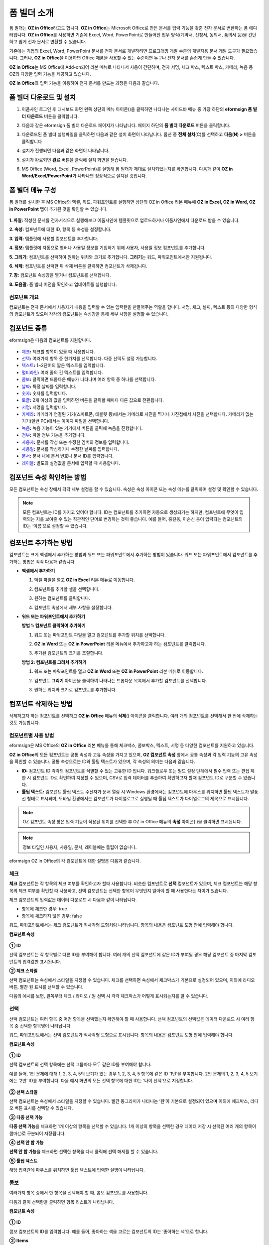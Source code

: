 .. _formbuilder:

폼 빌더 소개
===============


폼 빌더는 **OZ in Office**\ 라고도 합니다. **OZ in Office**\ 는 Microsoft Office로 만든 문서를 입력 기능을 갖춘 전자 문서로 변환하는 폼 에디터입니다. **OZ in Office**\ 를 사용하면 기존에 Excel, Word, PowerPoint로 만들어진 업무 양식(계약서, 신청서, 동의서, 품의서 등)을 간단하고 쉽게 전자 문서로 변환할 수 있습니다.

기존에는 기업의 Excel, Word, PowerPoint 문서를 전자 문서로 개발하려면 프로그래밍 개발 수준의 개발자용 문서 개발 도구가 필요했습니다. 그러나, **OZ in Office**\ 을 이용하면 Office 제품을 사용할 수 있는 수준이면 누구나 전자 문서를 손쉽게 만들 수 있습니다.

**OZ in Office**\ 는 MS Office에 Add-on되어 리본 메뉴로 나타나서 사용이 간단하며, 전자 서명, 체크 박스, 텍스트 박스, 카메라, 녹음 등 OZ의 다양한 입력 기능을 제공하고 있습니다.

**OZ in Office**\ 의 입력 기능을 이용하여 전자 문서를 만드는 과정은 다음과 같습니다.

.. figure:: resources/ozinoffice-flow_1.png
   :alt: OZ in Office 사용 흐름
   :width: 750px


폼 빌더 다운로드 및 설치
-------------------------

1. 이폼사인 로그인 후 대시보드 화면 왼쪽 상단의 메뉴 아이콘(|image1|)을 클릭하면 나타나는 사이드바 메뉴 중 가장 하단의 **eformsign 폼 빌더 다운로드** 버튼을 클릭합니다.

   |image2|

2. 다음과 같은 eformsign 폼 빌더 다운로드 페이지가 나타납니다. 페이지 하단의 **폼 빌더 다운로드** 버튼을 클릭합니다.

   |image3|

3. 다운로드된 폼 빌더 실행파일을 클릭하면 다음과 같은 설치 화면이 나타납니다. 옵션 중 **전체 설치**\ (C)를 선택하고 **다음(N) >** 버튼을 클릭합니다

   |image4|

4. 설치가 진행되면 다음과 같은 화면이 나타납니다.

   |image5|

5. 설치가 완료되면 **완료** 버튼을 클릭해 설치 화면을 닫습니다.

   |image6|

6. MS Office (Word, Excel, PowerPoint)를 실행해 폼 빌더가 제대로 설치되었는지를 확인합니다. 다음과 같이 **OZ in Word/Excel/PowerPoint**\ 가 나타나면 정상적으로 설치된 것입니다.

   |image7|

폼 빌더 메뉴 구성
-------------------------

폼 빌더를 설치한 후 MS Office의 엑셀, 워드, 파워포인트를 실행하면 상단의 OZ in Office 리본 메뉴에 **OZ in Excel, OZ in Word, OZ in PowerPoint** 탭이 추가된 것을 확인할 수 있습니다.

.. figure:: resources/formbuilder-ozinword-menu.png
   :alt: MS Office의 OZ in Office 리본 메뉴
   :width: 700px



**1. 파일:** 작성한 문서를 전자서식으로 실행해보고 이폼사인에 템플릿으로 업로드하거나 이폼사인에서 다운로드 받을 수 있습니다.

**2. 속성:** 컴포넌트에 대한 ID, 항목 등 속성을 설정합니다.

**3. 입력:** 템플릿에 사용할 컴포넌트를 추가합니다.

**4. 정보:** 템플릿에 자동으로 멤버나 사용일 정보를 기입하기 위해 사용자, 사용일 정보 컴포넌트를 추가합니다.

**5. 그리기:** 컴포넌트를 선택하여 원하는 위치와 크기로 추가합니다. **그리기**\ 는 워드, 파워포인트에서만 지원됩니다.

**6. 삭제:** 컴포넌트를 선택한 뒤 삭제 버튼을 클릭하면 컴포넌트가 삭제됩니다.

**7. 창:** 컴포넌트 속성창을 열거나 컴포넌트를 선택합니다.

**8. 도움말:** 폼 빌더 버전을 확인하고 업데이트를 실행합니다.

컴포넌트 개요
~~~~~~~~~~~~~~~~~~~

컴포넌트는 전자 문서에서 사용자가 내용을 입력할 수 있는 입력란을 만들어주는 역할을 합니다. 서명, 체크, 날짜, 텍스트 등의 다양한
형식의 컴포넌트가 있으며 각각의 컴포넌트는 속성창을 통해 세부 사항을 설정할 수 있습니다.

컴포넌트 종류
------------------

eformsign은 다음의 컴포넌트를 지원합니다.

.. figure:: resources/components-in-word.png
   :alt: 컴포넌트 종류


-  `체크 <#check>`__\ **:** 체크할 항목이 있을 때 사용합니다.

-  `선택 <#select>`__\ **:** 여러가지 항목 중 한가지를 선택합니다. 다중 선택도 설정 가능합니다.

-  `텍스트 <#text>`__\ **:** 1~2단어의 짧은 텍스트를 입력합니다.

-  `멀티라인 <#text>`__\ **:** 여러 줄의 긴 텍스트를 입력합니다.

-  `콤보 <#combo>`__\ **:** 클릭하면 드롭다운 메뉴가 나타나며 여러 항목 중 하나를 선택합니다.

-  `날짜 <#date>`__\ **:** 특정 날짜를 입력합니다.

-  `숫자 <#numeric>`__\ **:** 숫자를 입력합니다.

-  `토글 <#toggle>`__\ **:** 2개 이상의 값을 입력하면 버튼을 클릭할 때마다 다른 값으로 전환됩니다.

-  `서명 <#signature>`__\ **:** 서명을 입력합니다.

-  `카메라 <#camera>`__\ **:** 카메라가 연결된 기기(스마트폰, 태블릿 등)에서는 카메라로 사진을 찍거나 사진첩에서 사진을 선택합니다. 카메라가 없는 기기(일반 PC)에서는 이미지 파일을 선택합니다.

-  `녹음 <#record>`__\ **:** 녹음 기능이 있는 기기에서 버튼을 클릭해 녹음을 진행합니다.

-  `첨부 <#attach>`__\ **:** 파일 첨부 기능을 추가합니다.

-  `사용자 <#user>`__\ **:** 문서를 작성 또는 수정한 멤버의 정보를 입력합니다.

-  `사용일 <#usedate>`__\ **:** 문서를 작성하거나 수정한 날짜를 입력합니다.

-  `문서 <#document>`__\ **:** 문서 내에 문서 번호나 문서 ID를 입력합니다.

-  `레이블 <#label>`__\ **:** 별도의 설정값을 문서에 입력할 때 사용합니다.



컴포넌트 속성 확인하는 방법
---------------------------

모든 컴포넌트는 속성 창에서 각각 세부 설정을 할 수 있습니다. 속성은 속성 아이콘 또는 속성 메뉴를 클릭하여 설정 및 확인할 수 있습니다.

.. figure:: resources/checking-components-properties.png
   :alt: 컴포넌트 속성 확인
   :width: 750px



.. note::

   모든 컴포넌트는 ID를 가지고 있어야 합니다. ID는 컴포넌트를 추가하면 자동으로 생성되기는 하지만, 컴포넌트에 무엇이 입력되는 지를 보여줄 수
   있는 직관적인 단어로 변경하는 것이 좋습니다. 예를 들어, 홍길동, 이순신 등이 입력되는 컴포넌트의 ID는 ‘이름’으로 설정할 수 있습니다.

컴포넌트 추가하는 방법
-----------------------------

컴포넌트는 크게 엑셀에서 추가하는 방법과 워드 또는 파워포인트에서 추가하는 방법이 있습니다. 워드 또는 파워포인트에서 컴포넌트를 추가하는 방법은 각각 다음과 같습니다.

-  **엑셀에서 추가하기**


   1. 엑셀 파일을 열고 **OZ in Excel** 리본 메뉴로 이동합니다.

      |image8|

   2. 컴포넌트를 추가할 셀을 선택합니다.

      |image9|

   3. 원하는 컴포넌트를 클릭합니다.

      |image10|

   4. 컴포넌트 속성에서 세부 사항을 설정합니다.


-  **워드 또는 파워포인트에서 추가하기**


   **방법 1: 컴포넌트 클릭하여 추가하기**

   1. 워드 또는 파워포인트 파일을 열고 컴포넌트를 추가할 위치를 선택합니다.

      |image11|

   2. **OZ in Word** 또는 **OZ in PowerPoint** 리본 메뉴에서 추가하고자 하는 컴포넌트를 클릭합니다.

      |image12|

   3. 추가된 컴포넌트의 크기를 조절합니다.

      |image13|


   **방법 2: 컴포넌트를 그려서 추가하기**


   1. 워드 또는 파워포인트를 열고 **OZ in Word** 또는 **OZ in PowerPoint** 리본 메뉴로 이동합니다.

   2. 컴포넌트 **그리기** 아이콘을 클릭하여 나타나는 드롭다운 목록에서 추가할 컴포넌트를 선택합니다.

      |image14|

   3. 원하는 위치와 크기로 컴포넌트를 추가합니다.

      |image15|

컴포넌트 삭제하는 방법
-------------------------

삭제하고자 하는 컴포넌트를 선택하고 **OZ in Office** 메뉴의 **삭제**\ (|image16|) 아이콘을 클릭합니다. 여러 개의 컴포넌트를 선택해서 한 번에 삭제하는 것도 가능합니다.

컴포넌트별 사용 방법
~~~~~~~~~~~~~~~~~~~~~~~~~

eformsign은 MS Office의 **OZ in Office** 리본 메뉴를 통해 체크박스, 콤보박스, 텍스트, 서명 등 다양한 컴포넌트를 지원하고 있습니다.

**OZ in Office**\ 의 모든 컴포넌트는 공통 속성과 고유 속성을 가지고 있으며, **OZ 컴포넌트 속성** 창에서 공통 속성과 각 입력 기능의 고유 속성을 확인할 수 있습니다. 공통 속성으로는 ID와 툴팁 텍스트가 있으며, 각 속성의 의미는 다음과 같습니다.

-  **ID:** 컴포넌트 ID 각각의 컴포넌트를 식별할 수 있는 고유한 ID 입니다. 워크플로우 또는 필드 설정 단계에서 필수 입력 또는 편집 제한 시 컴포넌트 ID로 확인하여 지정할 수 있으며, CSV로 입력 데이터를 추출하여 확인하고자 할때 컴포넌트 ID로 구분할 수 있습니다.

-  **툴팁 텍스트:** 컴포넌트 툴립 텍스트 수신자가 문서 열람 시 Windows 환경에서는 컴포넌트에 마우스를 위치하면 툴팁 텍스트가 말풍선 형태로 표시되며, 모바일 환경에서는 컴포넌트가 다이얼로그로 실행될 때 툴팁 텍스트가 다이얼로그의 제목으로 표시됩니다.

.. note::

   OZ 컴포넌트 속성 창은 입력 기능이 적용된 위치를 선택한 후 OZ in Office 메뉴의 **속성** 아이콘(|image17| )을 클릭하면 표시됩니다.

.. note::

   정보 타입인 사용자, 사용일, 문서, 레이블에는 툴팁이 없습니다.

eformsign OZ in Office의 각 컴포넌트에 대한 설명은 다음과 같습니다.

.. _check:

체크
~~~~~

**체크** 컴포넌트는 각 항목의 체크 여부를 확인하고자 할때 사용합니다. 비슷한 컴포넌트로 **선택** 컴포넌트가 있으며, 체크 컴포넌트는 해당 항목의 체크 여부를 확인할 때 사용하고, 선택 컴포넌트는 선택한 항목이 무엇인지 알아야 할 때 사용한다는 차이가 있습니다.

|image18|

체크 컴포넌트의 입력값은 데이터 다운로드 시 다음과 같이 나타납니다.

-  항목에 체크한 경우: true

-  항목에 체크하지 않은 경우: false

워드, 파워포인트에서는 체크 컴포넌트가 직사각형 도형처럼 나타납니다.
항목의 내용은 컴포넌트 도형 안에 입력해야 합니다.

**컴포넌트 속성**

.. figure:: resources/check-component-properties-1.png
   :alt: 선택 컴포넌트 속성 설정하기
   :width: 300px


**① ID**

선택 컴포넌트는 각 항목별로 다른 ID를 부여해야 합니다. 여러 개의 선택 컴포넌트에 같은 ID가 부여될 경우 해당 컴포넌트 중 마지막 컴포넌트의 입력값만 표시됩니다.

**② 체크 스타일**

선택 컴포넌트는 속성에서 스타일을 지정할 수 있습니다. 체크를 선택하면 속성에서 체크박스가 기본으로 설정되어 있으며, 이외에 라디오 버튼, 빨간 원 표시를 선택할 수 있습니다.

다음의 예시를 보면, 왼쪽부터 체크 / 라디오 / 원 선택 시 각각 체크박스가 어떻게 표시되는지를 알 수 있습니다.

|image19|

.. _select:

선택
~~~~~

선택 컴포넌트는 여러 항목 중 어떤 항목을 선택했는지 확인해야 할 때 사용합니다. 선택 컴포넌트의 선택값은 데이터 다운로드 시 여러 항목 중 선택한 항목명이 나타납니다.

|image20|

워드, 파워포인트에서는 선택 컴포넌트가 직사각형 도형으로 표시됩니다.
항목의 내용은 컴포넌트 도형 안에 입력해야 합니다.

**컴포넌트 속성**

.. figure:: resources/Radio-component-properties.png
   :alt: 선택 컴포넌트 속성 설정하기
   :width: 300px



**① ID**

선택 컴포넌트의 선택 항목에는 선택 그룹마다 모두 같은 ID를 부여해야 합니다.

예를 들어, 1번 문제에 대해 1, 2, 3, 4, 5의 보기가 있는 경우 1, 2, 3, 4, 5 항목에 같은 ID ‘1번’을 부여합니다. 2번 문제의 1, 2, 3, 4, 5 보기에는 ‘2번’ ID를 부여합니다. 다음 예시 화면의 모든 선택 항목에 대한 ID는 ‘나이 선택’으로 지정합니다.

.. figure:: resources/radio-items-should-have-same-ID.png
   :alt: 선택 컴포넌트의 설정 예
   :width: 500px



**② 선택 스타일**

선택 컴포넌트는 속성에서 스타일을 지정할 수 있습니다. 빨간 동그라미가 나타나는 ‘원’이 기본으로 설정되어 있으며 이외에 체크박스, 라디오 버튼 표시를 선택할 수 있습니다.

**③ 다중 선택 가능**

**다중 선택 가능**\ 을 체크하면 1개 이상의 항목을 선택할 수 있습니다. 1개 이상의 항목을 선택한 경우 데이터 저장 시 선택된 여러 개의 항목이 콤마(,)로 구분되어 저장됩니다.

**④ 선택 안 함 가능**

**선택 안 함 가능**\ 을 체크하면 선택한 항목을 다시 클릭해 선택 해제를 할 수 있습니다.

**⑤ 툴팁 텍스트**

해당 입력란에 마우스를 위치하면 툴팁 텍스트에 입력한 설명이 나타납니다.

.. _combo:

콤보
~~~~~

여러가지 항목 중에서 한 항목을 선택해야 할 때, 콤보 컴포넌트를 사용합니다.

|image21|

다음과 같이 선택란을 클릭하면 항목 리스트가 나타납니다.

|image22|

**컴포넌트 속성**

.. figure:: resources/combo-component-properties.png
   :alt: 콤보 컴포넌트 속성 설정하기
   :width: 300px



**① ID**

콤보 컴포넌트의 ID를 입력합니다. 예를 들어, 좋아하는 색을 고르는
컴포넌트의 ID는 ‘좋아하는 색’으로 합니다.

**② Items**

선택 항목들을 입력합니다. 엔터(Enter)로 여러 항목을 구분합니다.

.. note::

   콤보 컴포넌트의 선택란에 ‘선택하세요’를 표시하려면, Items 항목 가장위에 ‘선택하세요’를 입력하고 컴포넌트 안에도 동일하게 ‘선택하세요’를 입력합니다.

**③ 입력 데이터 초기화 가능**

**입력 데이터 초기화 가능**\ 에 체크하면 선택한 항목을 선택 해제할 수 있습니다. 입력 데이터 초기화는 다음과 같이 실행할 수 있습니다.

-  PC 환경: 컴포넌트를 오른쪽 마우스로 클릭하면 나타나는 팝업 메뉴에서 ‘입력 데이터 초기화’를 선택합니다.

-  모바일 환경: 휴지통 아이콘을 클릭합니다.

**④ 툴팁 텍스트**

선택란에 마우스를 위치하면 툴팁 텍스트에 입력한 설명이 나타납니다.

.. _text:

텍스트와 멀티라인
~~~~~~~~~~~~~~~~~

텍스트 컴포넌트와 멀티라인 컴포넌트 모두 텍스트 입력란을 만들 때에 사용합니다. 텍스트 컴포넌트은 1~2 단어의 짧은 텍스트, 멀티라인은 1줄 이상의 긴 텍스트에 적합합니다.

|image23|

**컴포넌트 속성**

.. figure:: resources/text-component-properties.png
   :alt: 텍스트와 멀티라인 컴포넌트 속성 설정하기
   :width: 300px


**① ID**

텍스트/멀티라인 컴포넌트의 ID를 입력합니다. 예를 들어, 홍길동, 이순신 등이 입력되는 컴포넌트 ID는 ‘이름’으로 합니다.

**② 입력 가능 최대 글자 수**

입력 가능한 최대 글자 수(공백 포함)를 설정할 수 있습니다. 기본으로 ‘0’이 설정되어 있으며 이 경우 글자 수 제한이 없습니다.

**③ 키보드 타입**

컴포넌트에 입력할 때 실행할 키보드 타입을 선택합니다. 키보드 타입은 스마트폰, 태블릿과 같은 모바일 환경에서만 동작합니다.

**④ 패스워드 문자로 표시**

텍스트 컴포넌트에서만 설정 가능한 속성입니다. 텍스트 입력 시 입력한 내용이 패스워드 문자(●)로 입력되어 입력 내용을 숨길 수 있습니다. 입력된 내용은 PDF에서도 패스워드 문자로 숨겨지며, CSV 데이터를 다운로드 받을 때에만 확인할 수 있습니다.

**⑤ 툴팁 텍스트**

해당 입력란에 마우스를 위치하면 툴팁 텍스트에 입력한 설명이 나타납니다.

.. _date:

날짜
~~~~~~~

날짜를 입력해야 할 때 사용합니다. 입력란을 클릭하면 날짜 선택창이 나타나며 원하는 날짜를 선택할 수 있습니다.

|image24|

**컴포넌트 속성**

.. figure:: resources/datetime-component-properties_02.png
   :alt: 날짜 컴포넌트 속성 설정하기
   :width: 300px


**① ID**

날짜 컴포넌트의 ID를 입력합니다. 예를 들어, 휴가 시작일을 선택하는 컴포넌트의 ID는 ‘휴가 시작일’로 합니다.

**② 표시형식**

날짜가 표시되는 형식을 지정합니다.

-  **yyyy:** **연도**\ 를 표시합니다. (yyyy년 = 2020년)

-  **MM:** **월**\ 을 표시합니다. 반드시 대문자로 표기해야 합니다. (MM월 = 8월)

-  **dd:** **일**\ 을 표시합니다. (dd일 = 10일)

‘2020년 2월 5일’처럼 나타나게 하려면, 표시형식에 ‘yyyy년 MM월 dd일’로 입력합니다.

**③ 입력 가능 최소/최대 날짜**

날짜 선택 시 선택할 수 있는 최소, 최대 날짜를 지정하여 입력 가능한 날짜의 범위를 설정합니다.

**④ 빈 값일 때 오늘 날짜 표시**

문서를 열었을 때 자동으로 오늘 날짜가 입력되도록 설정합니다. 날짜 컴포넌트 추가 시 기본으로 체크되어 있습니다. 오늘 날짜가 입력된 입력란을 다시 클릭하면 다른 날짜를 선택할 수 있습니다.

**⑤ 입력 데이터 초기화 가능**

입력 데이터 초기화 가능을 체크하면 선택한 날짜를 삭제할 수 있습니다. 날짜 컴포넌트는 한 번 날짜를 선택하면 다른 날짜로 변경할 수는 있으나 날짜 선택을 취소할 수는 없습니다. 그러나 입력 데이터 초기화 가능 속성을 체크하면 아무것도 선택되지 않은 상태로 변경할 수 있습니다. 단, 아무것도 선택되지 않은 상태일 때 **빈 값일 때 오늘 날짜 표시** 속성이 체크된 경우 오늘 날짜로 선택됩니다.

-  PC 환경: 컴포넌트를 오른쪽 마우스로 클릭하면 나타나는 팝업 메뉴에서 ‘입력 데이터 초기화’를 선택합니다.

-  모바일 환경: 휴지통 아이콘을 클릭합니다.

**⑥ 툴팁 텍스트**

입력란에 마우스를 위치하면 툴팁 텍스트에 입력한 설명이 나타납니다.

.. _numeric:

숫자
~~~~~~~~~

숫자를 입력해야 할 때 사용합니다. 입력란을 클릭하면 오른쪽에 두 개의 화살표가 나타나며, 위 아래 화살표 버튼을 눌러 숫자를
증감시킬 수 있습니다. PC 키보드 환경에서는 입력란에 직접 원하는 숫자를 입력할 수 있습니다. 스마트폰, 태블릿 환경에서는 입력 범위 숫자 리스트에서 스크롤하여 원하는 숫자를 선택할 수 있습니다.

|image25|

**컴포넌트 속성**

.. figure:: resources/number-component-properties.png
   :alt: 숫자 컴포넌트 속성 설정하기
   :width: 300px



**① ID**

숫자 컴포넌트의 ID를 입력합니다. 예를 들어, 예약 인원을 입력하는 경우 ID는 ‘예약 인원’으로 설정합니다.

**② 증감 단위**

입력란의 증가/감소 아이콘을 클릭할 때마다 현재 입력된 값에서 증감시킬 값을 입력합니다. 예를 들어, 증감 단위를 100으로 설정하고 문서를 작성할 때 입력란 오른쪽의 위 화살표(▲)를 클릭하면 입력된 값에서 200, 300, …으로 증가합니다.

**③ 입력 가능 최솟값/최댓값**

입력 가능 최솟값/최댓값을 지정하여 입력 가능한 숫자의 범위를 설정합니다.
예를 들어, 생년월일의 경우 보통 최솟값을 1900, 최댓값을 현재 년도, 증감 단위를 1로 지정합니다. 최솟값 또는 최댓값이 지정된 상태에서 범위 외의 숫자를 입력하면 자동으로 최솟값 또는 최댓값이 입력됩니다. 즉, 최댓값이 100으로 지정되었을 때, 입력란에 101을 입력하면 숫자가 자동으로 최댓값인 100으로 변경됩니다.

**④ 입력 데이터 초기화 가능**

입력 데이터 초기화 가능을 체크하면 입력된 숫자를 삭제할 수 있습니다. 숫자 컴포넌트는 한 번 숫자를 입력하면 다른 숫자로 변경할 수는 있으나 숫자를 삭제할 수는 없습니다. 그러나 입력 데이터 초기화 가능을 체크하면 아무것도 입력되지 않은 상태로 변경할 수 있습니다.

-  PC 환경: 컴포넌트를 오른쪽 마우스로 클릭하면 나타나는 팝업 메뉴에서 **입력 데이터 초기화**\ 를 선택합니다.

-  모바일 환경: 휴지통 아이콘을 클릭합니다.

**⑤ 툴팁 텍스트**

입력란에 마우스를 위치하면 툴팁 텍스트에 입력한 설명이 나타납니다.

.. _toggle:

토글
~~~~~~~~~~

켜짐(ON), 꺼짐(OFF)과 같은 특정한 상태를 나타낼 때 사용합니다. 토글 컴포넌트를 사용하면 컴포넌트를 클릭할 때마다 미리 설정한 항목의 순서대로 입력값이 전환됩니다.

|image26|

다음과 같이 컴포넌트를 클릭하여 **양호**, **불량** 상태로 변경할 수 있습니다.

|image27|

**컴포넌트 속성**

.. figure:: resources/toggle-component-properties.png
   :alt: 토글 컴포넌트 속성
   :width: 300px


**① ID**

토글 컴포넌트의 ID를 입력합니다. 예를 들어, 첫번째 점검 항목에 대한 컴포넌트인 경우 ‘점검 1’로 합니다.

**② Items**

토글 컴포넌트를 클릭할 때마다 전환될 항목 리스트를 입력합니다. 엔터(Enter)로 여러 항목을 구분합니다.

**③ 입력 데이터 초기화 가능**

입력 데이터 초기화 가능을 체크하면 입력된 항목을 삭제할 수 있습니다. 토글 컴포넌트는 한 번 항목을 선택하면 다른 항목으로 변경할 수는 있으나 항목 선택을 취소할 수는 없습니다. 그러나 입력 데이터 초기화 가능을 체크하면 아무것도 입력되지 않은 상태로 변경할 수 있습니다.

-  PC 환경: 컴포넌트를 오른쪽 마우스로 클릭하면 나타나는 팝업 메뉴에서 **입력 데이터 초기화**\ 를 선택합니다.

-  모바일 환경: 휴지통 아이콘을 클릭합니다.

**④ 툴팁 텍스트**

입력란에 마우스를 위치하면 툴팁 텍스트에 입력한 설명이 나타납니다.

.. _signature:

서명
~~~~~~~

서명 컴포넌트는 문서에 서명을 받아야 할 때 사용합니다.

|image28|

서명 컴포넌트를 추가하면 서명이 필요한 문서에서 아래와 같이 **서명** 팝업이 뜨고 서명을 직접 그리거나 텍스트를 입력해 서명을 입력할 수 있으며, 기존에 등록한 서명이 있는 경우 이를 사용할 수도 있습니다.

|image29|

**컴포넌트 속성**

.. figure:: resources/Signature-component-properties.png
   :alt: 서명 컴포넌트 속성 설정하기
   :width: 300px

   서명 컴포넌트 속성 설정하기

**① ID**

서명 컴포넌트의 ID를 입력합니다. 예를 들어, 계약자의 서명인 경우 컴포넌트 ID는 ‘계약자 서명’으로 합니다.

**② 서명 유형**

서명 시 어떤 서명을 사용할 것인지 선택합니다.

-  **직접 서명:** 서명란을 클릭하면 서명 팝업이 나타나며 그리기, 텍스트, 모바일, 도장, 등록된 서명 탭 중 원하는 방식으로 서명을 입력합니다.

-  **등록된 서명:** 문서를 작성하는 사람이 미리 등록해 둔 **내 서명**\ 이 있는 경우 서명란을 클릭하면 등록된 서명이 자동으로
   입력됩니다.

-  **등록된 이니셜:** 등록된 서명과 마찬가지로 **내 서명**\ 에 등록된 이니셜이 있는 경우 서명란을 클릭하면 등록된 이니셜이 자동으로 입력됩니다.

-  **등록된 도장:** 등록된 서명과 마찬가지로 **내 서명**\ 에 등록된 도장이 있는 경우 서명란을 클릭하면 등록된 도장이 자동으로 입력됩니다.

.. note::

   등록된 서명과 이니셜이 있는 경우에는 해당 서명이 서명란에 자동으로 입력되지만, 등록된 서명과 이니셜이 없는 경우 직접 서명과 동일한 **서명** 팝업이 나타납니다.

.. note::

   문서에 직접 서명이 아닌 직인이나 개인 도장을 사용해야 하는 경우가 있습니다. eformsign에서는 도장 이미지를 사용해 문서의 서명란에 도장을 찍을 수도 있습니다. 도장 이미지를 사용하려면, **서명** 팝업에서 **도장** 탭을 클릭하고 도장 이미지를 선택한 후 확인 버튼을 누릅니다.

**③ 서명펜 두께**

서명을 그릴 때 표시되는 선의 두께를 설정합니다.

**④ 서명펜 색**

서명을 그릴 때 표시하는 선의 색을 설정합니다.

**⑤ 툴팁 텍스트**

입력란에 마우스를 위치하면 툴팁 텍스트에 입력한 설명이 나타납니다.

.. note::

   전자 계약서, 전자 동의서 등 서명이 들어가는 문서에 서명일이 자동으로 입력되도록 설정할 수 있습니다.

   1. 전자 서식으로 변환할 문서 파일(워드, 엑셀, 파워포인트)을 열거나 혹은 새 문서를 만듭니다.

   2. 서명할 곳에 서명 컴포넌트를 추가합니다.

   3. 추가한 서명 컴포넌트의 속성창에 컴포넌트 ID를 입력합니다. 예) 서명

   4. 서명일이 입력될 곳에 사용일 컴포넌트를 추가합니다.

   5. 사용일 컴포넌트의 속성창을 엽니다.

   6. 사용일 표시 유형을 **입력 값을 수정한 날짜**\ 로 선택합니다.

   7. 하단에 나타나는 컴포넌트 ID 입력란에 서명 컴포넌트 ID인 ‘서명’을 입력합니다.

   ※ 사용일 컴포넌트의 ‘표시형식’을 설정하여 날짜 표시 형식을 원하는 형태로 변경할 수 있습니다.

.. _camera:

카메라
~~~~~~~~

스마트폰, 태블릿 등 카메라가 있는 기기로 사진을 찍어 문서에 삽입하고자 할 경우 사용합니다. 카메라가 없는 PC 환경에서는 컴포넌트를 클릭하면 이미지 파일을 선택할 수 있는 선택창이 나타납니다.

|image30|

선택한 이미지의 크기가 입력란의 크기보다 클 경우 입력란 안에 들어갈 수 있도록 축소되어 올라갑니다.

.. note::

   카메라 컴포넌트의 경우 카메라가 연결된 환경에서는 카메라 기능이 실행되고, 카메라가 연결되지 않은 환경에서는 이미지 파일 선택 창이 실행됩니다.

|image31|

**컴포넌트 속성**

.. figure:: resources/Camera-component-properties-.png
   :alt: 카메라 컴포넌트 속성 설정하기
   :width: 300px


**① ID**

카메라 컴포넌트의 ID를 입력합니다. 예를 들어, 신분증 사진을 촬영하는 컴포넌트의 ID는 ‘신분증 사진’으로 합니다.

**② 툴팁 텍스트**

입력란에 마우스를 위치하면 툴팁 텍스트에 입력한 설명이 나타납니다.

.. _record:

녹음
~~~~~~~

문서에 사용자의 녹음 데이터를 저장해야 할 때 사용합니다.
최대 녹음 시간을 설정할 수 있으며 사용자가 이미 녹음된 내용을 듣기만 할 수 있도록 설정할 수도 있습니다.

OZ in Office에서 녹음 컴포넌트를 추가하면 뷰어에서 다음과 같이 녹음된 내용을 재생하거나 새로운 녹음을 할 수 있습니다.

|image32|

.. note::

   녹음 제한시간이 1 이상 설정되어 있는 경우, 설정된 시간(단위:초) 만큼 녹음이 되면 자동으로 녹음 완료가 됩니다.

   ActiveX 뷰어인 경우 녹음 재생 UI는 Windows 8 이상부터 지원합니다.

   녹음 컴포넌트는 PC 환경에서 실행 시 음성 녹음기가 연결된 경우에만 동작합니다.

**컴포넌트 속성**

.. figure:: resources/record_component.png
   :alt: 녹음 컴포넌트 속성 설정하기
   :width: 300px


**① ID**

녹음 컴포넌트의 ID를 입력합니다. 예를 들어, 녹음을 재생하는 컴포넌트의 ID를 ‘녹음’으로 합니다.

**② 툴팁 텍스트**

입력란에 마우스를 위치하면 툴팁 텍스트에 입력한 설명이 나타납니다.

.. _attach:

첨부
~~~~~~

문서에 별도로 첨부 파일을 추가할 수 있도록 할 경우 사용합니다. 첨부 컴포넌트를 통해 문서를 첨부할 경우 문서의 맨 끝에
첨부한 문서가 새로운 페이지로 추가됩니다.

|image33|

첨부 가능한 파일의 종류와 크기는 다음과 같습니다.

-  파일 종류: PDF, JPG, PNG, GIF

-  파일 크기: 최대 5MB까지

**컴포넌트 속성**

.. figure:: resources/Attachment-component-properties.png
   :alt: 첨부 컴포넌트 속성 설정하기
   :width: 300px


**① ID**

첨부 컴포넌트의 ID를 입력합니다. 예를 들어, 재직증명서를 첨부하는 컴포넌트의 ID는 ‘재직증명서 첨부’로 합니다.

**② 툴팁 텍스트**

입력란에 마우스를 위치하면 툴팁 텍스트에 입력한 설명이 나타납니다.

.. _user:

사용자
~~~~~~~

문서를 작성 또는 수정한 멤버의 정보가 문서에 자동으로 입력되게 할 때 사용합니다. 설정에 따라 이름, 연락처와 같은 멤버의 기본
정보 또는 사용자 정의 필드 정보가 사용자 컴포넌트에 자동으로 입력됩니다.

|image34|

**컴포넌트 속성**

.. figure:: resources/user-component-properties-.png
   :alt: 사용자 컴포넌트 속성 설정하기
   :width: 300px


**① ID**

사용자 컴포넌트의 ID를 입력합니다. 예를 들어, 문서를 작성한 멤버의 이름을 표시하는 컴포넌트의 ID는 ‘작성자 이름’으로 합니다.

**② 사용자 표시 유형**

-  **만든 사람:** 문서를 최초로 작성한 멤버의 정보를 표시합니다.

-  **액세스한 사람:** 문서를 가장 최근에 열람하거나 수정한 멤버의 정보를 표시합니다.

-  **입력 값을 수정한 사람:** 특정 컴포넌트에 내용을 입력한 멤버의 정보를 표시합니다.

**입력 값을 수정한 사람**\ 을 선택하면, 다음과 같이 컴포넌트 ID 입력란이 나타납니다. 여기에 연결할 컴포넌트 ID를 입력합니다.

|image35|

.. note::

   이 작업을 수행하려면 회사 관리(대표 관리자) 권한 또는 템플릿 관리자 권한이 필요합니다.

.. note::

   담당자 서명란에 서명한 담당자의 이름을 자동으로 입력되도록 하려면, 먼저 담당자 서명란에 서명 컴포넌트를 생성한 후 서명 컴포넌트의 ID를 ‘담당자 서명’으로 지정합니다. 담당자의 이름을 입력할 사용자 컴포넌트를 하나 더 생성합니다. 사용자 컴포넌트의 사용자 표시 유형 속성을 **입력 값을 수정한 사람**\ 으로 선택하고, 컴포넌트 ID 입력란에 ‘담당자 서명’을 입력합니다.

**③ 사용자 표시 정보**

멤버의 정보 중 어떤 정보를 표시할지 선택합니다. 멤버 기본 정보 또는 사용자 정의 필드에 추가로 입력한 정보들 중 원하는 정보를 선택합니다.

-  멤버 기본 정보 종류: 이름, ID, 부서, 직책, 휴대폰, 전화번호

.. note::

   멤버 기본 정보를 수정하려면 대표 관리자 또는 회사 관리 권한이 필요합니다.

   멤버 기본 정보를 수정하려면 eformsign에 로그인한 후 **회사 관리 > 멤버 관리** 메뉴로 이동합니다. 멤버 목록에서 멤버를 선택하고 화면 오른쪽에 나타나는 상세 보기 영역의 정보를 수정한 후 **저장** 버튼을 클릭합니다.

.. _usedate:

사용일
~~~~~~~~~~

문서를 작성 또는 수정한 날짜가 문서에 자동으로 입력되도록 할 경우 사용합니다. 설정에 따라 문서를 만든 날짜, 문서에 접근한 날짜, 또는 특정 컴포넌트를 입력한 날짜가 자동으로 입력됩니다.

|image36|

**컴포넌트 속성**

.. figure:: resources/date-component-properties_.png
   :alt: 사용일 컴포넌트 속성 설정하기
   :width: 300px


**① ID**

사용일 컴포넌트의 ID를 입력합니다. 예를 들어, 문서에 서명한 날짜를 표시하는 컴포넌트의 ID는 ‘서명일’로 합니다.

**② 표시형식**

날짜가 표시되는 형식을 지정합니다.

-  **yyyy:** **연도**\ 를 표시합니다. (yyyy년 = 2020년)

-  **MM:** **월**\ 을 표시합니다. 반드시 대문자로 표기해야 합니다. (MM월 = 8월)

-  **dd:** **일**\ 을 표시합니다. (dd일 = 10일)

‘2020년 2월 5일’처럼 나타나게 하려면, 표시형식에 ‘yyyy년 MM월 dd일’로 입력합니다.

**③ 사용일 표시 유형**

-  **만든 날짜:** 문서를 최초 작성한 날짜를 표시합니다.

-  **액세스한 날짜:** 문서를 수정하거나 열람한 가장 최근의 날짜를 표시합니다.

-  **입력 값을 수정한 날짜:** 특정 컴포넌트에 내용을 입력한 날짜를 표시합니다.

'입력 값을 수정한 날짜'를 선택하면, 다음과 같이 컴포넌트 ID 입력란이 나타납니다. 여기에 연결할 컴포넌트 ID를 입력합니다.

|image37|

.. note::

   이 작업을 수행하려면 대표 관리자, 회사 관리 또는 템플릿 관리 권한이 필요합니다.

.. note::

   계약자 서명일이 자동으로 입력되도록 하려면, 먼저 계약서 서명란에 서명 컴포넌트를 생성한 후 서명 컴포넌트의 ID를 ‘계약자 서명’으로 지정합니다. 서명일을 입력할 사용일 컴포넌트를 하나 더 생성합니다.
   사용일 컴포넌트의 사용일 표시 유형 속성을 ‘입력 값을 수정한 날짜’로 선택하고, 컴포넌트 ID 입력란에 ‘계약자 서명’을 입력합니다.

.. _document:

문서
~~~~~~~~~~~

문서 컴포넌트는 문서 내에 문서 관련 정보를 입력해야 할 때 사용합니다. 문서 ID와 문서 번호 중 원하는 정보를 선택해 입력할 수 있습니다.

|image38|

문서 ID는 시스템에서 부여하는 문서 고유의 ID이기 때문에 별도의 설정이 필요하지 않습니다. 문서 번호와 관련된 설정은 템플릿을 업로드한 뒤, **템플릿 설정 > 일반 설정**\ 에서 할 수 있습니다.

**컴포넌트 속성**

.. figure:: resources/document-domponent-properties.png
   :alt: 문서 컴포넌트 속성 설정하기
   :width: 300px


**① ID**

문서 컴포넌트의 ID를 입력합니다. 예를 들어, 문서 번호를 입력하는 경우 컴포넌트 ID는 ‘문서 번호’로 합니다.

**② 문서 정보 유형**

어떤 문서 정보를 사용할 것인지 선택합니다.

-  **문서 ID:** 시스템에서 모든 문서에 부여하는 문서의 고유한 ID로, 32자리의 알파벳과 숫자의 조합으로 나타납니다. 예)
   0077af27a98846c8872f5333920679b7

-  **문서 번호:** **템플릿 설정 > 일반 설정**\ 에서 설정된 문서 번호입니다. 문서 번호를 설정하는 방법은 `문서 번호 생성 및 확인하기 <chapter6.html#docnumber_wd>`__\ 를 참고하세요.

.. _label:

레이블
~~~~~~~~~~~~~

레이블 컴포넌트는 별도로 설정한 값을 문서에 표시하고자 할때 사용합니다.

**컴포넌트 속성**

.. figure:: resources/label_property.png
   :alt: 레이블 컴포넌트 속성 설정하기



**① ID**

레이블 컴포넌트의 ID를 설정합니다.

폼 파일 업로드
------------------

OZ in Office를 통해 문서에 컴포넌트를 올려 편집이 완료된 파일은 다음의 순서로 업로드합니다.

1. 리본 메뉴의 파일 그룹에 있는 **실행**\ (|image39|) 아이콘을 클릭하면 다음의 로그인 페이지가 팝업 창으로 표시됩니다. 

   |image40|

2. 로그인하면 전자문서 서식인 폼으로 변환된 문서가 미리보기 형태로 표시됩니다.

   |image41|

3. 업로드 미리보기 화면에서 **폼 파일 업로드**\ 를 클릭하거나 리본 메뉴의 **업로드**\ (|image42|) 아이콘을 클릭하면 템플릿 목록과 함께 **새 템플릿** 추가할 수 있는 화면이 나타납니다.

   |image43|

4. **새 템플릿** 추가를 클릭하면 작성한 폼이 업로드된 상태에서 템플릿을 설정하는 화면이 나타납니다. 좌측 설정 탭을 클릭해 해당 템플릿에 대한 추가 설정을 완료한 후 우측 상단의 **저장** 버튼을 클릭해 템플릿을 저장 및 생성합니다.

   |image44|

업로드한 템플릿 추가 설정하기
-------------------------------

템플릿을 업로드하고 나면, 템플릿 제목, 문서 번호, 워크플로우 등 템플릿으로 생성되는 문서에 대한 추가 설정을 할 수 있습니다.

1. 이폼사인에 로그인합니다.

2. 템플릿 관리 메뉴로 이동합니다.

3. 템플릿 설정 아이콘을 클릭합니다.

   -  **일반 설정:** 템플릿 이름, 약칭, 문서 제목, 문서 번호 등을 설정합니다.

   -  **권한 설정:**\ 해당 템플릿으로 문서를 생성할 멤버나 그룹, 및 생성된 문서를 관리할 멤버나 그룹을 지정합니다.

   -  **워크플로우 설정:** 문서의 시작부터 완료까지 작성된 문서가 거쳐갈 단계를 설정합니다.

   -  **필드 설정:** 필드의 표시 여부, 순서, 기본값, 자동 입력 값 등을 설정합니다.

   -  **알림 설정:**\ 템플릿으로 생성된 문서에 대한 요청과 알림을 보낼 메시지를 설정합니다.

4. 모든 설정을 완료한 후 **저장** 버튼을 클릭하고 템플릿을 배포합니다.

.. important::

   해당 템플릿으로 문서를 작성할 수 있도록 하기 위해서는 템플릿을 저장한 후 반드시 배포해야 합니다.

   템플릿을 배포하지 않고 저장만 할 경우 템플릿 사용 권한이 있는 있는 멤버들의 **템플릿으로 문서 작성 > 템플릿 목록**\ 에 나타나지
   않습니다.

.. note::

   템플릿에 대한 상세한 설명은 `폼 빌더로 템플릿 만들기 <chapter7.html#template_fb>`__\ 를 참고하시기 바랍니다.

.. |image1| image:: resources/menu_icon.png
.. |image2| image:: resources/formbuilder_download.png
   :width: 700px
.. |image3| image:: resources/formbuilder_download_2.png
   :width: 700px
.. |image4| image:: resources/formbuilder_wizard_1.png
   :width: 400px
.. |image5| image:: resources/formbuilder_wizard_2.png
   :width: 400px
.. |image6| image:: resources/formbuilder_wizard_3.png
   :width: 400px
.. |image7| image:: resources/formbuilder-ozinword-menu1.png
   :width: 750px
.. |image8| image:: resources/ozinexcel_1.png
.. |image9| image:: resources/ozinexcel_2.png
.. |image10| image:: resources/ozinexcel_3.png
.. |image11| image:: resources/ozinword_1.png
.. |image12| image:: resources/ozinword_2.png
.. |image13| image:: resources/ozinword_3.png
.. |image14| image:: resources/ozinword_2_1.png
.. |image15| image:: resources/ozinword_2_2.png
.. |image16| image:: resources/delete-icon.png
.. |image17| image:: resources/property-icon.png
.. |image18| image:: resources/form-builder-components_check.png
.. |image19| image:: resources/check-component-style-settings.png
   :width: 700px
.. |image20| image:: resources/form-builder-components.png
.. |image21| image:: resources/form-builder-components_Combo.png
.. |image22| image:: resources/combo-1.png
.. |image23| image:: resources/text-and-muliline-components.png
.. |image24| image:: resources/form-builder-components_datetime.png
.. |image25| image:: resources/form-builder-components_numeric.png
.. |image26| image:: resources/form-builder-components_toggle.png
.. |image27| image:: resources/toggle.png
.. |image28| image:: resources/form-builder-components_signature.png
.. |image29| image:: resources/signature.png
.. |image30| image:: resources/form-builder-components_camera.png
.. |image31| image:: resources/camera1.png
.. |image32| image:: resources/record1.png
   :width: 400px
.. |image33| image:: resources/form-builder-components_attachment.png
.. |image34| image:: resources/form-builder-components_user.png
.. |image35| image:: resources/user-input-certain-component.png
   :width: 300px
.. |image36| image:: resources/form-builder-components_date.png
.. |image37| image:: resources/date-component-connecting-other-component.png
   :width: 300px
.. |image38| image:: resources/document-component-in-list.png
.. |image39| image:: resources/excute_button.png
.. |image40| image:: resources/form_upload_login.png
   :width: 700px
.. |image41| image:: resources/upload_preview.png
   :width: 700px
.. |image42| image:: resources/upload_button.png
.. |image43| image:: resources/upload_list.png
   :width: 700px
.. |image44| image:: resources/upload_save.png
   :width: 700px
